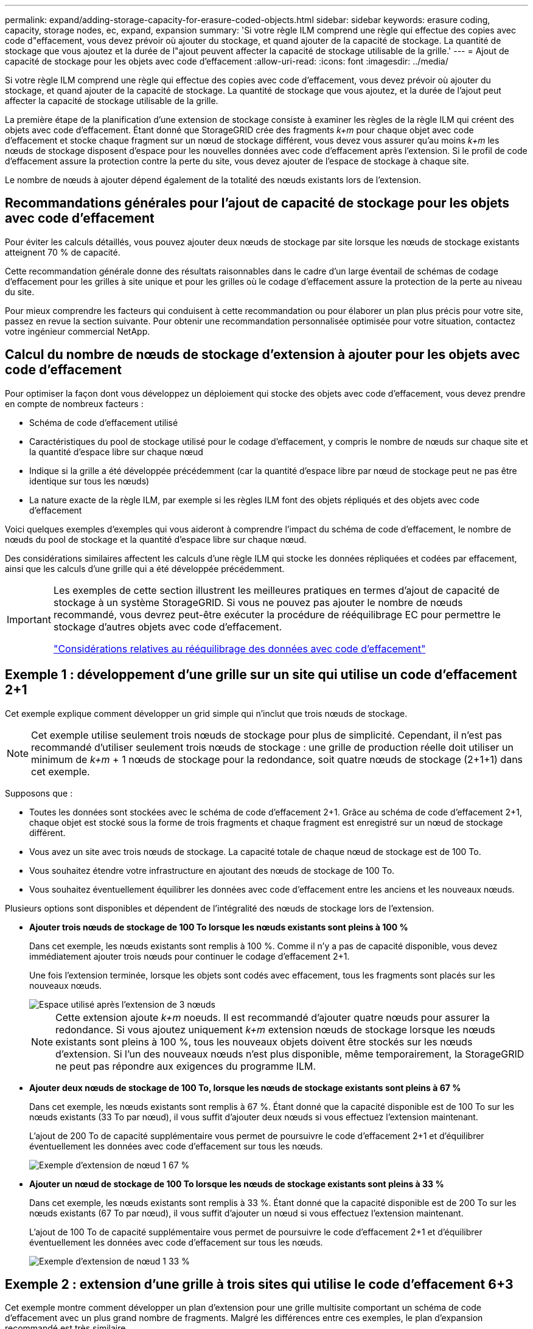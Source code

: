 ---
permalink: expand/adding-storage-capacity-for-erasure-coded-objects.html 
sidebar: sidebar 
keywords: erasure coding, capacity, storage nodes, ec, expand, expansion 
summary: 'Si votre règle ILM comprend une règle qui effectue des copies avec code d"effacement, vous devez prévoir où ajouter du stockage, et quand ajouter de la capacité de stockage. La quantité de stockage que vous ajoutez et la durée de l"ajout peuvent affecter la capacité de stockage utilisable de la grille.' 
---
= Ajout de capacité de stockage pour les objets avec code d'effacement
:allow-uri-read: 
:icons: font
:imagesdir: ../media/


[role="lead"]
Si votre règle ILM comprend une règle qui effectue des copies avec code d'effacement, vous devez prévoir où ajouter du stockage, et quand ajouter de la capacité de stockage. La quantité de stockage que vous ajoutez, et la durée de l'ajout peut affecter la capacité de stockage utilisable de la grille.

La première étape de la planification d'une extension de stockage consiste à examiner les règles de la règle ILM qui créent des objets avec code d'effacement. Étant donné que StorageGRID crée des fragments _k+m_ pour chaque objet avec code d'effacement et stocke chaque fragment sur un nœud de stockage différent, vous devez vous assurer qu'au moins _k+m_ les nœuds de stockage disposent d'espace pour les nouvelles données avec code d'effacement après l'extension. Si le profil de code d'effacement assure la protection contre la perte du site, vous devez ajouter de l'espace de stockage à chaque site.

Le nombre de nœuds à ajouter dépend également de la totalité des nœuds existants lors de l'extension.



== Recommandations générales pour l'ajout de capacité de stockage pour les objets avec code d'effacement

Pour éviter les calculs détaillés, vous pouvez ajouter deux nœuds de stockage par site lorsque les nœuds de stockage existants atteignent 70 % de capacité.

Cette recommandation générale donne des résultats raisonnables dans le cadre d'un large éventail de schémas de codage d'effacement pour les grilles à site unique et pour les grilles où le codage d'effacement assure la protection de la perte au niveau du site.

Pour mieux comprendre les facteurs qui conduisent à cette recommandation ou pour élaborer un plan plus précis pour votre site, passez en revue la section suivante. Pour obtenir une recommandation personnalisée optimisée pour votre situation, contactez votre ingénieur commercial NetApp.



== Calcul du nombre de nœuds de stockage d'extension à ajouter pour les objets avec code d'effacement

Pour optimiser la façon dont vous développez un déploiement qui stocke des objets avec code d'effacement, vous devez prendre en compte de nombreux facteurs :

* Schéma de code d'effacement utilisé
* Caractéristiques du pool de stockage utilisé pour le codage d'effacement, y compris le nombre de nœuds sur chaque site et la quantité d'espace libre sur chaque nœud
* Indique si la grille a été développée précédemment (car la quantité d'espace libre par nœud de stockage peut ne pas être identique sur tous les nœuds)
* La nature exacte de la règle ILM, par exemple si les règles ILM font des objets répliqués et des objets avec code d'effacement


Voici quelques exemples d'exemples qui vous aideront à comprendre l'impact du schéma de code d'effacement, le nombre de nœuds du pool de stockage et la quantité d'espace libre sur chaque nœud.

Des considérations similaires affectent les calculs d'une règle ILM qui stocke les données répliquées et codées par effacement, ainsi que les calculs d'une grille qui a été développée précédemment.

[IMPORTANT]
====
Les exemples de cette section illustrent les meilleures pratiques en termes d'ajout de capacité de stockage à un système StorageGRID. Si vous ne pouvez pas ajouter le nombre de nœuds recommandé, vous devrez peut-être exécuter la procédure de rééquilibrage EC pour permettre le stockage d'autres objets avec code d'effacement.

link:considerations-for-rebalancing-erasure-coded-data.html["Considérations relatives au rééquilibrage des données avec code d'effacement"]

====


== Exemple 1 : développement d'une grille sur un site qui utilise un code d'effacement 2+1

Cet exemple explique comment développer un grid simple qui n'inclut que trois nœuds de stockage.


NOTE: Cet exemple utilise seulement trois nœuds de stockage pour plus de simplicité. Cependant, il n'est pas recommandé d'utiliser seulement trois nœuds de stockage : une grille de production réelle doit utiliser un minimum de _k+m_ + 1 nœuds de stockage pour la redondance, soit quatre nœuds de stockage (2+1+1) dans cet exemple.

Supposons que :

* Toutes les données sont stockées avec le schéma de code d'effacement 2+1. Grâce au schéma de code d'effacement 2+1, chaque objet est stocké sous la forme de trois fragments et chaque fragment est enregistré sur un nœud de stockage différent.
* Vous avez un site avec trois nœuds de stockage. La capacité totale de chaque nœud de stockage est de 100 To.
* Vous souhaitez étendre votre infrastructure en ajoutant des nœuds de stockage de 100 To.
* Vous souhaitez éventuellement équilibrer les données avec code d'effacement entre les anciens et les nouveaux nœuds.


Plusieurs options sont disponibles et dépendent de l'intégralité des nœuds de stockage lors de l'extension.

* *Ajouter trois nœuds de stockage de 100 To lorsque les nœuds existants sont pleins à 100 %*
+
Dans cet exemple, les nœuds existants sont remplis à 100 %. Comme il n'y a pas de capacité disponible, vous devez immédiatement ajouter trois nœuds pour continuer le codage d'effacement 2+1.

+
Une fois l'extension terminée, lorsque les objets sont codés avec effacement, tous les fragments sont placés sur les nouveaux nœuds.

+
image::../media/used_space_after_3_node_expansion.png[Espace utilisé après l'extension de 3 nœuds]

+

NOTE: Cette extension ajoute _k+m_ noeuds. Il est recommandé d'ajouter quatre nœuds pour assurer la redondance. Si vous ajoutez uniquement _k+m_ extension nœuds de stockage lorsque les nœuds existants sont pleins à 100 %, tous les nouveaux objets doivent être stockés sur les nœuds d'extension. Si l'un des nouveaux nœuds n'est plus disponible, même temporairement, la StorageGRID ne peut pas répondre aux exigences du programme ILM.

* *Ajouter deux nœuds de stockage de 100 To, lorsque les nœuds de stockage existants sont pleins à 67 %*
+
Dans cet exemple, les nœuds existants sont remplis à 67 %. Étant donné que la capacité disponible est de 100 To sur les nœuds existants (33 To par nœud), il vous suffit d'ajouter deux nœuds si vous effectuez l'extension maintenant.

+
L'ajout de 200 To de capacité supplémentaire vous permet de poursuivre le code d'effacement 2+1 et d'équilibrer éventuellement les données avec code d'effacement sur tous les nœuds.

+
image::../media/node_expansion_example_67_percent.png[Exemple d'extension de nœud 1 67 %]

* *Ajouter un nœud de stockage de 100 To lorsque les nœuds de stockage existants sont pleins à 33 %*
+
Dans cet exemple, les nœuds existants sont remplis à 33 %. Étant donné que la capacité disponible est de 200 To sur les nœuds existants (67 To par nœud), il vous suffit d'ajouter un nœud si vous effectuez l'extension maintenant.

+
L'ajout de 100 To de capacité supplémentaire vous permet de poursuivre le code d'effacement 2+1 et d'équilibrer éventuellement les données avec code d'effacement sur tous les nœuds.

+
image::../media/node_expansion_example_33_percent.png[Exemple d'extension de nœud 1 33 %]





== Exemple 2 : extension d'une grille à trois sites qui utilise le code d'effacement 6+3

Cet exemple montre comment développer un plan d'extension pour une grille multisite comportant un schéma de code d'effacement avec un plus grand nombre de fragments. Malgré les différences entre ces exemples, le plan d'expansion recommandé est très similaire.

Supposons que :

* Toutes les données sont stockées avec le schéma de code d'effacement 6+3. Avec le schéma de code d'effacement 6+3, chaque objet est stocké sous la forme de 9 fragments et chaque fragment est enregistré sur un nœud de stockage différent.
* Vous avez trois sites et chaque site dispose de quatre nœuds de stockage (12 nœuds au total). La capacité totale de chaque nœud est de 100 To.
* Vous souhaitez étendre votre infrastructure en ajoutant des nœuds de stockage de 100 To.
* Vous souhaitez éventuellement équilibrer les données avec code d'effacement entre les anciens et les nouveaux nœuds.


Plusieurs options sont disponibles et dépendent de l'intégralité des nœuds de stockage lors de l'extension.

* *Ajouter neuf nœuds de stockage de 100 To (trois par site), lorsque les nœuds existants sont pleins à 100 %*
+
Dans cet exemple, les 12 nœuds existants sont pleins à 100 %. Comme il n'y a pas de capacité disponible, vous devez immédiatement ajouter neuf nœuds (900 To de capacité supplémentaire) pour continuer le codage d'effacement 6+3.

+
Une fois l'extension terminée, lorsque les objets sont codés avec effacement, tous les fragments sont placés sur les nouveaux nœuds.

+

NOTE: Cette extension ajoute _k+m_ noeuds. Il est recommandé d'ajouter 12 nœuds (quatre par site) pour assurer la redondance. Si vous ajoutez uniquement _k+m_ extension nœuds de stockage lorsque les nœuds existants sont pleins à 100 %, tous les nouveaux objets doivent être stockés sur les nœuds d'extension. Si l'un des nouveaux nœuds n'est plus disponible, même temporairement, la StorageGRID ne peut pas répondre aux exigences du programme ILM.

* *Ajouter six nœuds de stockage de 100 To (deux par site), lorsque les nœuds existants sont pleins à 75 %*
+
Dans cet exemple, les 12 nœuds existants sont pleins à 75 %. Puisqu'il y a 300 To de capacité libre (25 To par nœud), il n'est nécessaire d'ajouter six nœuds que si vous effectuez l'extension maintenant. Vous ajouterez deux nœuds à chacun des trois sites.

+
L'ajout de 600 To de capacité de stockage permet de poursuivre le code d'effacement au niveau de 6+3 et d'équilibrer éventuellement les données avec code d'effacement sur tous les nœuds.

* *Ajouter trois nœuds de stockage de 100 To (un par site), lorsque les nœuds existants sont pleins à 50 %*
+
Dans cet exemple, les 12 nœuds existants sont pleins à 50 %. Puisqu'il y a 600 To de capacité libre (50 To par nœud), vous n'avez besoin d'ajouter que trois nœuds si vous effectuez l'extension maintenant. Vous ajouterez un nœud à chacun des trois sites.

+
L'ajout de 300 To de capacité de stockage permet de poursuivre le code d'effacement au niveau de 6+3 et d'équilibrer éventuellement les données avec code d'effacement sur tous les nœuds.



*Informations connexes*

link:../ilm/index.html["Gestion des objets avec ILM"]

link:../monitor/index.html["Moniteur et amp ; dépannage"]

link:considerations-for-rebalancing-erasure-coded-data.html["Considérations relatives au rééquilibrage des données avec code d'effacement"]

